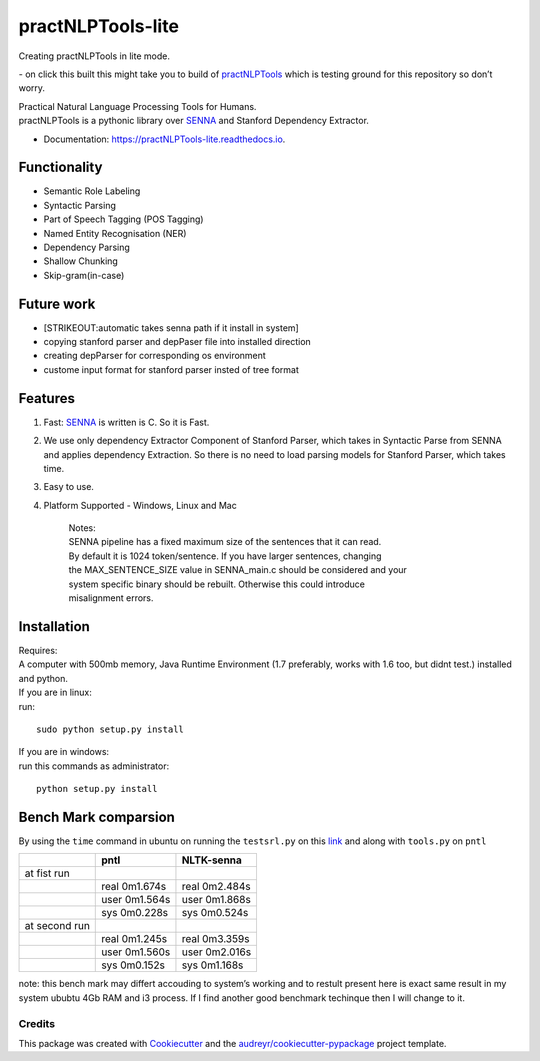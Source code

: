 ==================
practNLPTools-lite
==================
Creating practNLPTools in lite mode.

|Author|  |Python-version-3|

|Build Status| - on click this built this might take you to build of
`practNLPTools`_ which is testing ground for this repository so don’t
worry.

|FOSSA Status|

| Practical Natural Language Processing Tools for Humans.
| practNLPTools is a pythonic library over `SENNA`_ and Stanford
  Dependency Extractor.

.. image:: https://img.shields.io/pypi/v/practNLPTools-lite.svg
        :target: https://pypi.python.org/pypi/practNLPTools-lite

.. image:: https://img.shields.io/travis/jawahar273/practNLPTools-lite.svg
        :target: https://travis-ci.org/jawahar273/practNLPTools-lite

.. image:: https://readthedocs.org/projects/practNLPTools-lite/badge/?version=latest
        :target: https://practNLPTools-lite.readthedocs.io/en/latest/?badge=latest
        :alt: Documentation Status

.. image:: https://pyup.io/repos/github/jawahar273/practNLPTools-lite/shield.svg
     :target: https://pyup.io/repos/github/jawahar273/practNLPTools-lite/
     :alt: Updates


* Documentation: https://practNLPTools-lite.readthedocs.io.

Functionality
=============

-  Semantic Role Labeling
-  Syntactic Parsing
-  Part of Speech Tagging (POS Tagging)
-  Named Entity Recognisation (NER)
-  Dependency Parsing
-  Shallow Chunking
-  Skip-gram(in-case)

Future work
===========

-  [STRIKEOUT:automatic takes senna path if it install in system]
-  copying stanford parser and depPaser file into installed direction
-  creating depParser for corresponding os environment
-  custome input format for stanford parser insted of tree format

Features
========

#. Fast: `SENNA`_ is written is C. So it is Fast.
#. We use only dependency Extractor Component of Stanford Parser, which
   takes in Syntactic Parse from SENNA and applies dependency
   Extraction. So there is no need to load parsing models for Stanford
   Parser, which takes time.
#. Easy to use.
#. Platform Supported - Windows, Linux and Mac

    | Notes:
    | SENNA pipeline has a fixed maximum size of the sentences that it
      can read.
    | By default it is 1024 token/sentence. If you have larger
      sentences, changing
    | the MAX\_SENTENCE\_SIZE value in SENNA\_main.c should be
      considered and your
    | system specific binary should be rebuilt. Otherwise this could
      introduce
    | misalignment errors.

Installation
============

| Requires:
| A computer with 500mb memory, Java Runtime Environment (1.7
  preferably, works with 1.6 too, but didnt test.) installed and python.

| If you are in linux:
| run:

::

    sudo python setup.py install 

| If you are in windows:
| run this commands as administrator:

::

    python setup.py install


Bench Mark comparsion
=====================

By using the ``time`` command in ubuntu on running the ``testsrl.py`` on
this `link`_ and along with ``tools.py`` on ``pntl``

.. _link: https://github.com/jawahar273/SRLTagger


+-----------------+-----------------+-----------------+
|                 | pntl            | NLTK-senna      |
+=================+=================+=================+
| at fist run     |                 |                 |
+-----------------+-----------------+-----------------+
|                 | real 0m1.674s   | real 0m2.484s   |
+-----------------+-----------------+-----------------+
|                 | user 0m1.564s   | user 0m1.868s   |
+-----------------+-----------------+-----------------+
|                 | sys 0m0.228s    | sys 0m0.524s    |
+-----------------+-----------------+-----------------+
| at second run   |                 |                 |
+-----------------+-----------------+-----------------+
|                 | real 0m1.245s   | real 0m3.359s   |
+-----------------+-----------------+-----------------+
|                 | user 0m1.560s   | user 0m2.016s   |
+-----------------+-----------------+-----------------+
|                 | sys 0m0.152s    | sys 0m1.168s    |
+-----------------+-----------------+-----------------+


.. raw:: html

   <div>

note: this bench mark may differt accouding to system’s working and to
restult present here is exact same result in my system ububtu 4Gb RAM
and i3 process. If I find another good benchmark techinque then I will
change to it.

.. raw:: html

   </div>

.. _practNLPTools: https://github.com/jawahar273/practNLPTools-lite
.. _SENNA: http://ronan.collobert.com/senna/

.. |Author| image:: https://img.shields.io/badge/Author-jawahar-blue.svg
.. |Python-version-3| image:: https://img.shields.io/badge/Python%20Version-Python--3.5-green.svg
.. |Build Status| image:: https://travis-ci.org/jawahar273/practNLPTools.svg?branch=master
   :target: https://travis-ci.org/jawahar273/practNLPTools
.. |FOSSA Status| image:: https://app.fossa.io/api/projects/git%2Bhttps%3A%2F%2Fgithub.com%2Fjawahar273%2FpractNLPTools-lite.svg?type=small
   :target: https://app.fossa.io/projects/git%2Bhttps%3A%2F%2Fgithub.com%2Fjawahar273%2FpractNLPTools-lite?ref=badge_small


.. Features
.. --------

.. * TODO

Credits
---------

This package was created with Cookiecutter_ and the `audreyr/cookiecutter-pypackage`_ project template.

.. _Cookiecutter: https://github.com/audreyr/cookiecutter
.. _`audreyr/cookiecutter-pypackage`: https://github.com/audreyr/cookiecutter-pypackage
